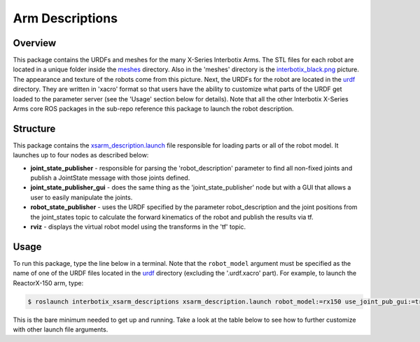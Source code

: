 ================
Arm Descriptions
================

.. raw:: html

    <a href="https://github.com/Interbotix/interbotix_ros_manipulators/tree/main/interbotix_ros_xsarms/interbotix_xsarm_descriptions"
        class="docs-view-on-github-button"
        target="_blank">
        <img src="../_static/GitHub-Mark-Light-32px.png"
            class="docs-view-on-github-button-gh-logo">
        View Package on GitHub
    </a>

Overview
========

This package contains the URDFs and meshes for the many X-Series Interbotix Arms. The STL files for
each robot are located in a unique folder inside the `meshes`_ directory. Also in the 'meshes'
directory is the `interbotix_black.png`_ picture. The appearance and texture of the robots come
from this picture. Next, the URDFs for the robot are located in the `urdf`_ directory. They are
written in 'xacro' format so that users have the ability to customize what parts of the URDF get
loaded to the parameter server (see the 'Usage' section below for details). Note that all the other
Interbotix X-Series Arms core ROS packages in the sub-repo reference this package to launch the
robot description.

.. _`meshes`: https://github.com/Interbotix/interbotix_ros_manipulators/blob/main/interbotix_ros_xsarms/interbotix_xsarm_descriptions/meshes
.. _`interbotix_black.png`: https://github.com/Interbotix/interbotix_ros_manipulators/blob/main/interbotix_ros_xsarms/interbotix_xsarm_descriptions/meshes/interbotix_black.png
.. _`urdf`: https://github.com/Interbotix/interbotix_ros_manipulators/blob/main/interbotix_ros_xsarms/interbotix_xsarm_descriptions/urdf

Structure
=========

.. image:: /_images/xsarm_descriptions_flowchart.png
    :align: center

This package contains the `xsarm_description.launch`_ file responsible for loading parts or all of
the robot model. It launches up to four nodes as described below:

-   **joint_state_publisher** - responsible for parsing the 'robot_description' parameter to find
    all non-fixed joints and publish a JointState message with those joints defined.
-   **joint_state_publisher_gui** - does the same thing as the 'joint_state_publisher' node but
    with a GUI that allows a user to easily manipulate the joints.
-   **robot_state_publisher** - uses the URDF specified by the parameter robot_description and the
    joint positions from the joint_states topic to calculate the forward kinematics of the robot
    and publish the results via tf.
-   **rviz** - displays the virtual robot model using the transforms in the 'tf' topic.

.. _`xsarm_description.launch`: https://github.com/Interbotix/interbotix_ros_manipulators/blob/main/interbotix_ros_xsarms/interbotix_xsarm_descriptions/launch/xsarm_description.launch

Usage
=====

To run this package, type the line below in a terminal. Note that the ``robot_model`` argument must
be specified as the name of one of the URDF files located in the `urdf`_ directory (excluding the
'.urdf.xacro' part). For example, to launch the ReactorX-150 arm, type:

.. code-block:: console

    $ roslaunch interbotix_xsarm_descriptions xsarm_description.launch robot_model:=rx150 use_joint_pub_gui:=true

This is the bare minimum needed to get up and running. Take a look at the table below to see how to
further customize with other launch file arguments.

.. csv-table::
    :file: ../_data/arm_descriptions.csv
    :header-rows: 1
    :widths: 20, 60, 20

.. _`xsarm_description.launch`: https://github.com/Interbotix/interbotix_ros_manipulators/blob/main/interbotix_ros_xsarms/interbotix_xsarm_descriptions/launch/xsarm_description.launch

